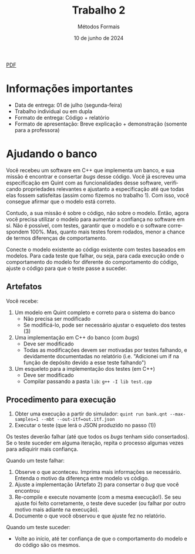 :PROPERTIES:
:ID:       8320c0f0-5769-48b9-95da-f5fc1e9a2bc9
:END:
#+title: Trabalho 2
#+author: Métodos Formais
#+EMAIL:     gabrielamoreira05@gmail.com
#+DATE:      10 de junho de 2024
#+LANGUAGE:  en
#+OPTIONS:    toc:t
#+LaTeX_CLASS: bugarela-article
#+LATEX_COMPILER: pdflatex
#+LATEX_HEADER:  \usepackage[margin=2cm]{geometry} \usepackage{enumitem} \setlist{noitemsep, topsep=0pt}
#+cite_export: csl ~/MEGA/csl/associacao-brasileira-de-normas-tecnicas.csl
#+HTML: <a href="https://bugarela.com/mfo/slides/20240609214243-mfo_trabalho_2.pdf">PDF</a><br />

* Informações importantes
- Data de entrega: 01 de julho (segunda-feira)
- Trabalho individual ou em dupla
- Formato de entrega: Código + relatório
- Formato de apresentação: Breve explicação + demonstração (somente para a professora)

* Ajudando o banco
Você recebeu um software em C++ que implementa um banco, e sua missão é encontrar e consertar /bugs/ desse código. Você já escreveu uma especificação em Quint com as funcionalidades desse software, verificando propriedades relevantes e ajustanto a especificação até que todas elas fossem satisfeitas (assim como fizemos no trabalho 1). Com isso, você consegue afirmar que o modelo está correto.

Contudo, a sua missão é sobre o código, não sobre o modelo. Então, agora você precisa utilizar o modelo para aumentar a confiança no software em si. Não é possível, com testes, garantir que o modelo e o software correspondem 100%. Mas, quanto mais testes forem rodados, menor a chance de termos diferenças de comportamento.

Conecte o modelo existente ao código existente com testes baseados em modelos. Para cada teste que falhar, ou seja, para cada execução onde o comportamento do modelo for diferente do comportamento do código, ajuste o código para que o teste passe a suceder.

** Artefatos
Você recebe:
1. Um modelo em Quint completo e correto para o sistema do banco
   - Não precisa ser modificado
   - Se modificá-lo, pode ser necessário ajustar o esqueleto dos testes (3)
2. Uma implementação em C++ do banco (com /bugs/)
   - Deve ser modificado
   - Todas as modificações devem ser motivadas por testes falhando, e devidamente documentadas no relatório (i.e. "Adicionei um if na função de depósito devido a esse teste falhando")
3. Um esqueleto para a implementação dos testes (em C++)
   - Deve ser modificado
   - Compilar passando a pasta =lib=: =g++ -I lib test.cpp=

** Procedimento para execução
1. Obter uma execução a partir do simulador: =quint run bank.qnt --max-samples=1 --mbt --out-itf=out.itf.json=
2. Executar o teste (que lerá o JSON produzido no passo (1))

Os testes deverão falhar (até que todos os /bugs/ tenham sido consertados). Se o teste suceder em alguma iteração, repita o processo algumas vezes para adiquirir mais confiança.

Quando um teste falhar:
1. Observe o que aconteceu. Imprima mais informações se necessário. Entenda o motivo da diferença entre modelo vs código.
2. Ajuste a implementação (Artefato 2) para consertar o /bug/ que você encontrou
3. Re-compile e execute novamente (com a mesma execução!). Se seu ajuste foi feito corretamente, o teste deve suceder (ou falhar por outro motivo mais adiante na execução).
4. Documente o que você observou e que ajuste fez no relatório.

Quando um teste suceder:
- Volte ao início, até ter confiança de que o comportamento do modelo e do código são os mesmos.
